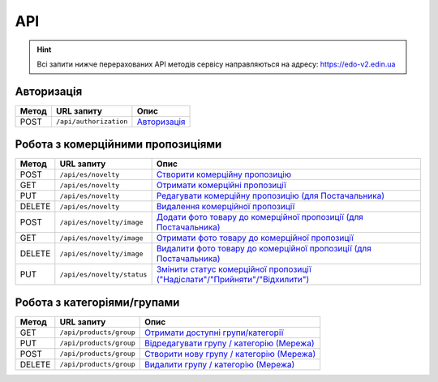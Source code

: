 API
###########

.. hint::
    Всі запити нижче перерахованих API методів сервісу направляються на адресу: https://edo-v2.edin.ua 

Авторизація
==============

+-----------+------------------------+---------------------------------------------------------------------------------------------------+
| **Метод** |     **URL запиту**     |                                             **Опис**                                              |
+===========+========================+===================================================================================================+
| POST      | ``/api/authorization`` | `Авторизація <https://wiki.edin.ua/uk/latest/Commercial_offers/API/Methods/Authorization.html>`__ |
+-----------+------------------------+---------------------------------------------------------------------------------------------------+

Робота з комерційними пропозиціями
========================================================

+-----------+----------------------------+------------------------------------------------------------------------------------------------------------------------------------------------------------------+
| **Метод** |       **URL запиту**       |                                                                             **Опис**                                                                             |
+===========+============================+==================================================================================================================================================================+
| POST      | ``/api/es/novelty``        | `Створити комерційну пропозицію <https://wiki.edin.ua/uk/latest/Commercial_offers/API/Methods/CreateNovelty.html>`__                                             |
+-----------+----------------------------+------------------------------------------------------------------------------------------------------------------------------------------------------------------+
| GET       | ``/api/es/novelty``        | `Отримати комерційні пропозиції <https://wiki.edin.ua/uk/latest/Commercial_offers/API/Methods/GetNovelty.html>`__                                                |
+-----------+----------------------------+------------------------------------------------------------------------------------------------------------------------------------------------------------------+
| PUT       | ``/api/es/novelty``        | `Редагувати комерційну пропозицію (для Постачальника) <https://wiki.edin.ua/uk/latest/Commercial_offers/API/Methods/PutNovelty.html>`__                          |
+-----------+----------------------------+------------------------------------------------------------------------------------------------------------------------------------------------------------------+
| DELETE    | ``/api/es/novelty``        | `Видалення комерційної пропозиції <https://wiki.edin.ua/uk/latest/Commercial_offers/API/Methods/DeleteNovelty.html>`__                                           |
+-----------+----------------------------+------------------------------------------------------------------------------------------------------------------------------------------------------------------+
| POST      | ``/api/es/novelty/image``  | `Додати фото товару до комерційної пропозиції (для Постачальника) <https://wiki.edin.ua/uk/latest/Commercial_offers/API/Methods/AddNoveltyImage.html>`__         |
+-----------+----------------------------+------------------------------------------------------------------------------------------------------------------------------------------------------------------+
| GET       | ``/api/es/novelty/image``  | `Отримати фото товару до комерційної пропозиції <https://wiki.edin.ua/uk/latest/Commercial_offers/API/Methods/GetNoveltyImage.html>`__                           |
+-----------+----------------------------+------------------------------------------------------------------------------------------------------------------------------------------------------------------+
| DELETE    | ``/api/es/novelty/image``  | `Видалити фото товару до комерційної пропозиції (для Постачальника) <https://wiki.edin.ua/uk/latest/Commercial_offers/API/Methods/DeleteNoveltyImage.html>`__    |
+-----------+----------------------------+------------------------------------------------------------------------------------------------------------------------------------------------------------------+
| PUT       | ``/api/es/novelty/status`` | `Змінити статус комерційної пропозиції ("Надіслати"/"Прийняти"/"Відхилити") <https://wiki.edin.ua/uk/latest/Commercial_offers/API/Methods/NoveltyStatus.html>`__ |
+-----------+----------------------------+------------------------------------------------------------------------------------------------------------------------------------------------------------------+

Робота з категоріями/групами
========================================================

+-----------+-------------------------+----------------------------------------------------------------------------------------------------------------------------+
| **Метод** |     **URL запиту**      |                                                          **Опис**                                                          |
+===========+=========================+============================================================================================================================+
| GET       | ``/api/products/group`` | `Отримати доступні групи/категорії <https://wiki.edin.ua/uk/latest/Commercial_offers/API/Methods/GetGroup.html>`__         |
+-----------+-------------------------+----------------------------------------------------------------------------------------------------------------------------+
| PUT       | ``/api/products/group`` | `Відредагувати групу / категорію (Мережа) <https://wiki.edin.ua/uk/latest/Commercial_offers/API/Methods/PutGroup.html>`__  |
+-----------+-------------------------+----------------------------------------------------------------------------------------------------------------------------+
| POST      | ``/api/products/group`` | `Створити нову групу / категорію (Мережа) <https://wiki.edin.ua/uk/latest/Commercial_offers/API/Methods/PostGroup.html>`__ |
+-----------+-------------------------+----------------------------------------------------------------------------------------------------------------------------+
| DELETE    | ``/api/products/group`` | `Видалити групу / категорію (Мережа) <https://wiki.edin.ua/uk/latest/Commercial_offers/API/Methods/DelGroup.html>`__       |
+-----------+-------------------------+----------------------------------------------------------------------------------------------------------------------------+








